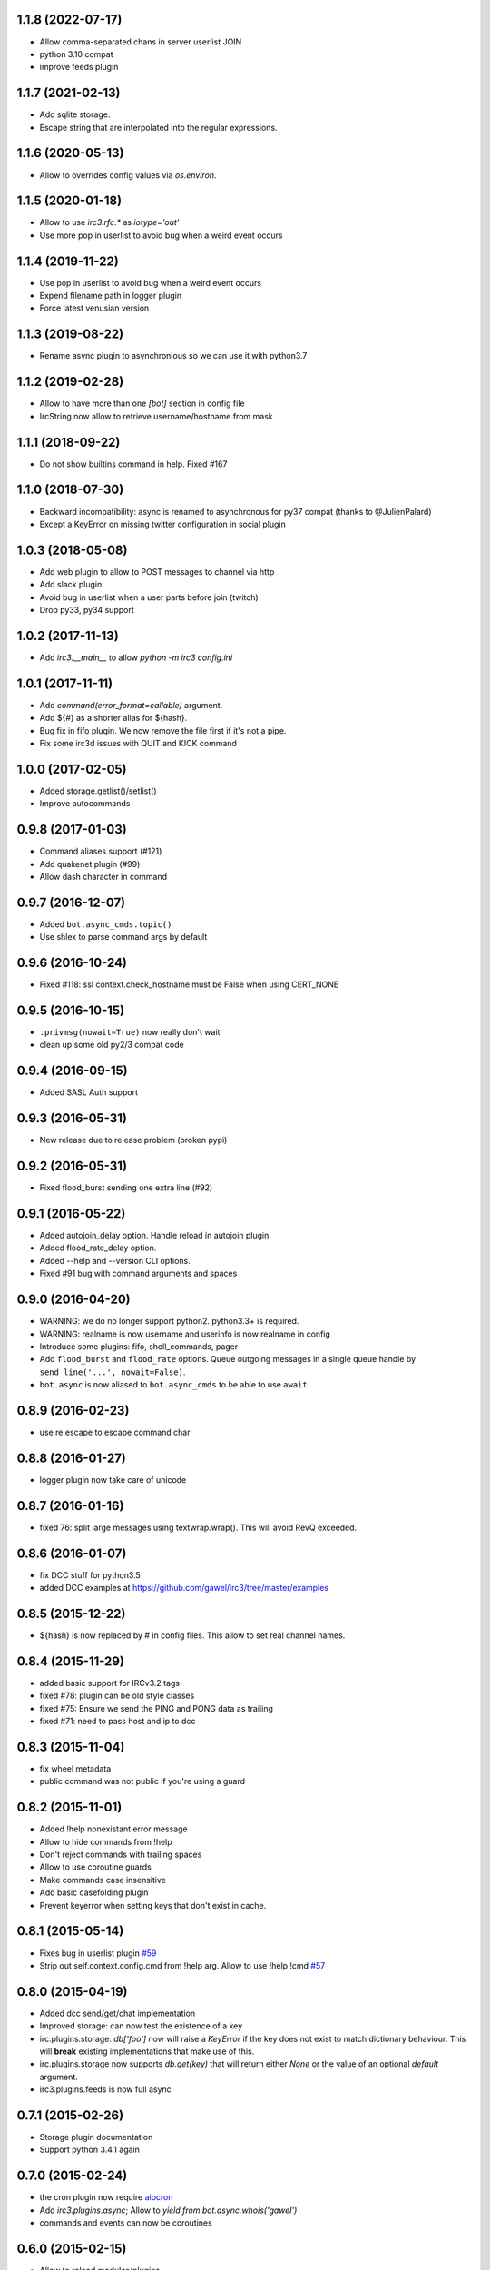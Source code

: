 1.1.8 (2022-07-17)
==================

- Allow comma-separated chans in server userlist JOIN

- python 3.10 compat

- improve feeds plugin


1.1.7 (2021-02-13)
==================

- Add sqlite storage.

- Escape string that are interpolated into the regular expressions.


1.1.6 (2020-05-13)
==================

- Allow to overrides config values via `os.environ`.


1.1.5 (2020-01-18)
==================

- Allow to use `irc3.rfc.*` as `iotype='out'`

- Use more pop in userlist to avoid bug when a weird event occurs

1.1.4 (2019-11-22)
==================

- Use pop in userlist to avoid bug when a weird event occurs

- Expend filename path in logger plugin

- Force latest venusian version


1.1.3 (2019-08-22)
==================

- Rename async plugin to asynchronious so we can use it with python3.7


1.1.2 (2019-02-28)
==================

- Allow to have more than one `[bot]` section in config file

- IrcString now allow to retrieve username/hostname from mask


1.1.1 (2018-09-22)
==================

- Do not show builtins command in help. Fixed #167


1.1.0 (2018-07-30)
==================

- Backward incompatibility: async is renamed to asynchronous for py37 compat
  (thanks to @JulienPalard)

- Except a KeyError on missing twitter configuration in social plugin

1.0.3 (2018-05-08)
==================

- Add web plugin to allow to POST messages to channel via http

- Add slack plugin

- Avoid bug in userlist when a user parts before join (twitch)

- Drop py33, py34 support

1.0.2 (2017-11-13)
==================

- Add `irc3.__main__` to allow `python -m irc3 config.ini`


1.0.1 (2017-11-11)
==================

- Add `command(error_format=callable)` argument.

- Add ${#} as a shorter alias for ${hash}.

- Bug fix in fifo plugin. We now remove the file first if it's not a pipe.

- Fix some irc3d issues with QUIT and KICK command


1.0.0 (2017-02-05)
==================

- Added storage.getlist()/setlist()

- Improve autocommands


0.9.8 (2017-01-03)
==================

- Command aliases support (#121)

- Add quakenet plugin (#99)

- Allow dash character in command


0.9.7 (2016-12-07)
==================

- Added ``bot.async_cmds.topic()``

- Use shlex to parse command args by default


0.9.6 (2016-10-24)
==================

- Fixed #118: ssl context.check_hostname must be False when using CERT_NONE


0.9.5 (2016-10-15)
==================

- ``.privmsg(nowait=True)`` now really don't wait

- clean up some old py2/3 compat code

0.9.4 (2016-09-15)
==================

- Added SASL Auth support

0.9.3 (2016-05-31)
==================

- New release due to release problem (broken pypi)


0.9.2 (2016-05-31)
==================

- Fixed flood_burst sending one extra line (#92)

0.9.1 (2016-05-22)
==================

- Added autojoin_delay option. Handle reload in autojoin plugin.

- Added flood_rate_delay option.

- Added --help and --version CLI options.

- Fixed #91 bug with command arguments and spaces

0.9.0 (2016-04-20)
==================

- WARNING: we do no longer support python2. python3.3+ is required.

- WARNING: realname is now username and userinfo is now realname in config

- Introduce some plugins: fifo, shell_commands, pager

- Add ``flood_burst`` and ``flood_rate`` options. Queue outgoing messages in a
  single queue handle by ``send_line('...', nowait=False)``.

- ``bot.async`` is now aliased to ``bot.async_cmds`` to be able to use ``await``

0.8.9 (2016-02-23)
==================

- use re.escape to escape command char


0.8.8 (2016-01-27)
==================

- logger plugin now take care of unicode


0.8.7 (2016-01-16)
==================

- fixed 76: split large messages using textwrap.wrap(). This will avoid RevQ
  exceeded.


0.8.6 (2016-01-07)
==================

- fix DCC stuff for python3.5

- added DCC examples at https://github.com/gawel/irc3/tree/master/examples


0.8.5 (2015-12-22)
==================

-  ${hash} is now replaced by # in config files. This allow to set real channel
   names.


0.8.4 (2015-11-29)
==================

- added basic support for IRCv3.2 tags

- fixed #78: plugin can be old style classes

- fixed #75: Ensure we send the PING and PONG data as trailing

- fixed #71: need to pass host and ip to dcc


0.8.3 (2015-11-04)
==================

- fix wheel metadata

- public command was not public if you're using a guard


0.8.2 (2015-11-01)
==================

- Added !help nonexistant error message

- Allow to hide commands from !help

- Don't reject commands with trailing spaces

- Allow to use coroutine guards

- Make commands case insensitive

- Add basic casefolding plugin

- Prevent keyerror when setting keys that don't exist in cache.

0.8.1 (2015-05-14)
==================

-  Fixes bug in userlist plugin `#59 <https://github.com/gawel/irc3/pull/59>`_

-  Strip out self.context.config.cmd from !help arg. Allow to use !help !cmd
   `#57 <https://github.com/gawel/irc3/pull/57>`_


0.8.0 (2015-04-19)
==================

- Added dcc send/get/chat implementation

- Improved storage: can now test the existence of a key

- irc.plugins.storage: `db['foo']` now will raise a `KeyError` if the key does
  not exist to match dictionary behaviour. This will **break** existing
  implementations that make use of this.

- irc.plugins.storage now supports `db.get(key)`  that will return either `None`
  or the value of an optional `default` argument.

- irc3.plugins.feeds is now full async


0.7.1 (2015-02-26)
==================

- Storage plugin documentation

- Support python 3.4.1 again


0.7.0 (2015-02-24)
==================

- the cron plugin now require
  `aiocron <https://pypi.python.org/pypi/aiocron/>`_

- Add `irc3.plugins.async`; Allow to `yield from bot.async.whois('gawel')`

- commands and events can now be coroutines


0.6.0 (2015-02-15)
==================

- Allow to reload modules/plugins

- Add storage plugin

- Fixed #34 Avoid newline injection.


0.5.3 (2014-12-09)
==================

- Bugfix release. Fixed #27 and #30


0.5.2 (2014-11-16)
==================

- Basic irc3d server

- Modules reorganisation

- Add S3 logger


0.5.1 (2014-07-21)
==================

- Fixed #13: venusian 1.0 compat

- Add antiflood option for the command plugin

- commands accept unicode


0.5.0 (2014-06-01)
==================

- Added ``bot.kick()`` and ``bot.mode()``

- Rewrite ctcp plugin so we can ignore flood requests

- Trigger ``{plugin}.server_ready()`` at the end of MOTD

- Fixed #9: The ``command`` plugin uses ``cmd``, not ``cmdchar``.

- Fixed #10. Store server config. Use STATUSMSG config if any in ``userlist``

- ``userlist`` plugin now also store user modes per channel.

- Rename ``add_event`` to ``attach_events`` and added ``detach_events``. This
  allow to add/remove events on the fly.

- The autojoin plugin now detach motd related events after triggering one of
  them.

- Fix compatibility with trollius 0.3


0.4.10 (2014-05-21)
===================

- Fixed #5: autojoin on no motd

- allow to show date/times in console log


0.4.9 (2014-05-08)
==================

- Allow to trigger event on output with ``event(iotype='out')``

- Add a channel logger plugin

- autojoins is now a separate plugin

- userlist plugin take care of kicks

- social plugin is now officially supported and tested


0.4.7 (2014-04-03)
==================

- IrcString use unicode with py2


0.4.6 (2014-03-11)
==================

- Bug fix. The cron need a loop sooner as possible.


0.4.5 (2014-02-25)
==================

- Bug fix. An event was run twice if more than one where using the same regexp


0.4.4 (2014-02-15)
==================

- Add cron plugin

- Improve the command plugin. Fix some security issue.

- Add ``--help-page`` option to generate commands help pages


0.4.3 (2014-01-10)
==================

- Fix a bug on connection_lost.

- Send realname in USER command instead of nickname


0.4.2 (2014-01-09)
==================

- python2.7 support.

- add some plugins (ctcp, uptime, feeds, search)

- add some examples/ (twitter, asterisk)

- improve some internals

0.4.1 (2013-12-30)
==================

- Depends on venusian 1.0a8


0.1 (2013-11-30)
================

- Initial release
